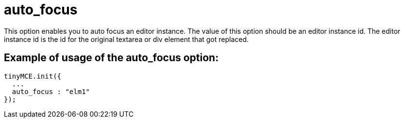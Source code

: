 :rootDir: ./../../
:partialsDir: {rootDir}partials/
= auto_focus

This option enables you to auto focus an editor instance. The value of this option should be an editor instance id. The editor instance id is the id for the original textarea or div element that got replaced.

[[example-of-usage-of-the-auto_focus-option]]
== Example of usage of the auto_focus option:
anchor:exampleofusageoftheauto_focusoption[historical anchor]

[source,js]
----
tinyMCE.init({
  ...
  auto_focus : "elm1"
});
----
